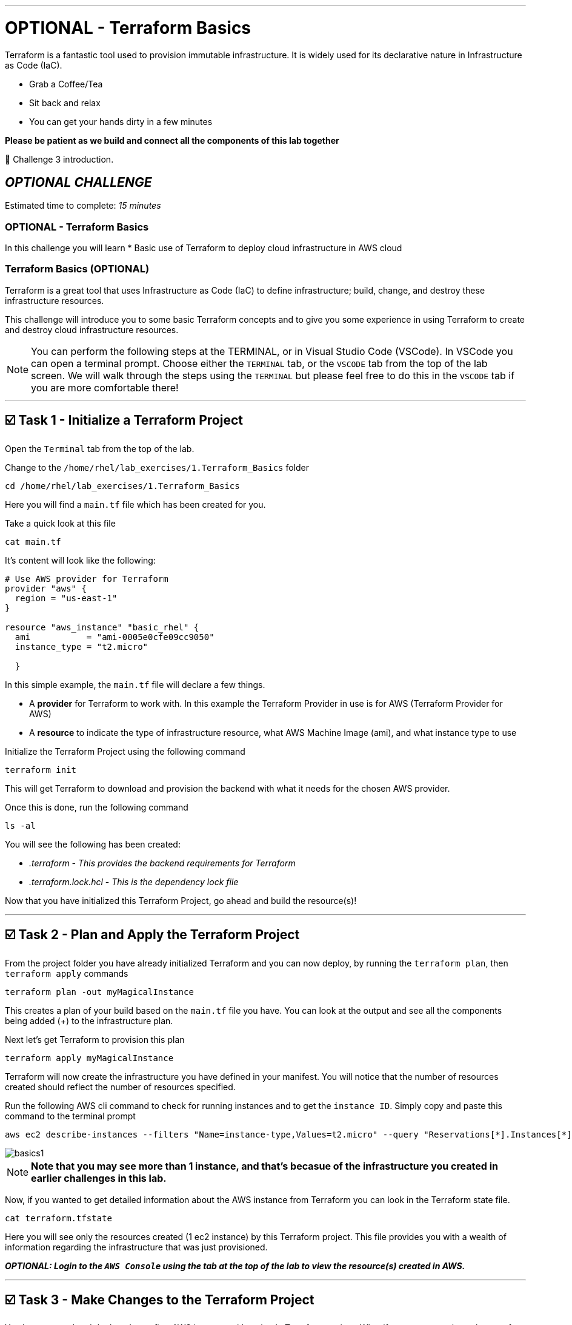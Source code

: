 :doctype: book

'''

= OPTIONAL - Terraform Basics

Terraform is a fantastic tool used to provision immutable infrastructure.
It is widely used for its declarative nature in Infrastructure as Code (IaC).

* Grab a Coffee/Tea
* Sit back and relax
* You can get your hands dirty in a few minutes

*Please be patient as we build and connect all the components of this lab together*

👋 Challenge 3 introduction.


== *_OPTIONAL CHALLENGE_*

Estimated time to complete: _15 minutes_

=== OPTIONAL - Terraform Basics

In this challenge you will learn
* Basic use of Terraform to deploy cloud infrastructure in AWS cloud

=== Terraform Basics (OPTIONAL)

Terraform is a great tool that uses Infrastructure as Code (IaC) to define infrastructure;
build, change, and destroy these infrastructure resources.

This challenge will introduce you to some basic Terraform concepts and to give you some experience in using Terraform to create and destroy cloud infrastructure resources.

NOTE: You can perform the following steps at the TERMINAL, or in Visual Studio Code (VSCode).
In VSCode you can open a terminal prompt.
Choose either the `TERMINAL` tab, or the `VSCODE` tab from the top of the lab screen.
We will walk through the steps using the `TERMINAL` but please feel free to do this in the `VSCODE` tab if you are more comfortable there!

'''

== ☑️ Task 1 - Initialize a Terraform Project

Open the `Terminal` tab from the top of the lab.

Change to the `/home/rhel/lab_exercises/1.Terraform_Basics` folder

[source,bash]
----
cd /home/rhel/lab_exercises/1.Terraform_Basics
----

Here you will find a `main.tf` file which has been created for you.

Take a quick look at this file

[source,bash]
----
cat main.tf
----

It's content will look like the following:

[source,terraform]
----
# Use AWS provider for Terraform
provider "aws" {
  region = "us-east-1"
}

resource "aws_instance" "basic_rhel" {
  ami           = "ami-0005e0cfe09cc9050"
  instance_type = "t2.micro"

  }
----

In this simple example, the `main.tf` file will declare a few things.

* A *provider* for Terraform to work with.
In this example the Terraform Provider in use is for AWS (Terraform Provider for AWS)
* A *resource* to indicate the type of infrastructure resource, what AWS Machine Image (ami), and what instance type to use

Initialize the Terraform Project using the following command

[source,bash]
----
terraform init
----

This will get Terraform to download and provision the backend with what it needs for the chosen AWS provider.

Once this is done, run the following command

[source,bash]
----
ls -al
----

You will see the following has been created:

* _.terraform_  _- This provides the backend requirements for Terraform_
* _.terraform.lock.hcl_ - _This is the dependency lock file_

Now that you have initialized this Terraform Project, go ahead and build the resource(s)!

'''

== ☑️ Task 2 - Plan and Apply the Terraform Project

From the project folder you have already initialized Terraform and you can now deploy, by running the `terraform plan`, then `terraform apply` commands

[source,bash]
----
terraform plan -out myMagicalInstance
----

This creates a plan of your build based on the `main.tf` file you have.
You can look at the output and see all the components being added (+) to the infrastructure plan.

Next let's get Terraform to provision this plan

[source,bash]
----
terraform apply myMagicalInstance
----

Terraform will now create the infrastructure you have defined in your manifest.
You will notice that the number of resources created should reflect the number of resources specified.

Run the following AWS cli command to check for running instances and to get the `instance ID`.
Simply copy and paste this command to the terminal prompt

[source,bash]
----
aws ec2 describe-instances --filters "Name=instance-type,Values=t2.micro" --query "Reservations[*].Instances[*].[InstanceId]" --output table --region "us-east-1"
----

image::https://github.com/HichamMourad/terraform-aap/blob/main/images/basics1.png?raw=true[]

NOTE: *Note that you may see more than 1 instance, and that's becasue of the infrastructure you created in earlier challenges in this lab.*

Now, if you wanted to get detailed information about the AWS instance from Terraform you can look in the Terraform state file.

[source,bash]
----
cat terraform.tfstate
----

Here you will see only the resources created (1 ec2 instance) by this Terraform project.
This file provides you with a wealth of information regarding the infrastructure that was just provisioned.

*_OPTIONAL:  Login to the `AWS Console` using the tab at the top of the lab to view the resource(s) created in AWS._*

'''

== ☑️ Task 3 - Make Changes to the Terraform Project

You have created and deployed your first AWS instance with a simple Terraform project.
What if you want to make a change of some sort?

Edit the `main.tf` file and add more resources.
*Add a security group for example, and specify ports for ingess and egress.*.

[source,bash]
----
vim main.tf
----

[source,terraform]
----
resource "aws_security_group" "terraform_group" {
  name = "myMagicalSecGroup"
  ingress {
    from_port = 22
    to_port = 22
    protocol = "tcp"
    cidr_blocks = ["0.0.0.0/0"]
}

  ingress {
    from_port = 80
    to_port = 80
    protocol = "tcp"
    cidr_blocks = ["0.0.0.0/0"]
}

  egress {
    from_port = 0
    to_port = 0
    protocol = "-1"
    cidr_blocks = ["0.0.0.0/0"]
}
}
----

Once you have made the these ADDITIONS, you will need to run `terraform plan` to update the plan.
This will output the needed changes.

[source,bash]
----
terraform plan --out myMagicalInstance
----

You will notice in the summary that the changes have been indicated with - and + for what has been added taken away.
Please go ahead and apply the change.

Example output:  `Plan: 1 to add, 0 to change, 0 to destroy.`

[source,bash]
----
terraform apply myMagicalInstance
----

Terraform will make changes and add the additional resources specified by your `main.tf` file changes/additions.

*_OPTIONAL:  Login to the `AWS Console` using the tab at the top of the lab to view the modifications that took place.
The addition of the security group and the ingress / egress ports._*

'''

== ☑️ Task 4 - Deprovisioning resources of a Terraform Project

Terraform makes it really simple to `clean up / remove / deprovision` the project resources.
Since you no longer need these resources, please destroy the infrastructure resources created by the Terraform project.
Terraform will use the build files which act as a source of truth to de-provision all infrastructure and resources.

[source,bash]
----
terraform destroy
----

You will be prompted if you want to continue, please enter `yes`.

Momentarily you will see confirmation of the resources destruction (1 ec2 instance, and 1 security group).

image::https://github.com/HichamMourad/terraform-aap/blob/main/images/basics2.png?raw=true[]

*_OPTIONAL:  Login to the `AWS Console` and validate that the AWS resource(s) have been deleted._*

This concludes the Terraform Basics challenge
